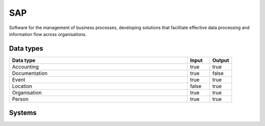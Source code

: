 .. _system_sap:

.. rst-class:: center-title

==========
SAP
==========
Software for the management of business processes, developing solutions that facilitate effective data processing and information flow across organisations.

Data types
^^^^^^^^^^

.. list-table::
   :header-rows: 1
   :widths: 80, 10,10

   * - Data type
     - Input
     - Output

   * - Accounting
     - true
     - true

   * - Documentation
     - true
     - false

   * - Event
     - true
     - true

   * - Location
     - false
     - true

   * - Organisation
     - true
     - true

   * - Person
     - true
     - true

Systems
^^^^^^^^^^

.. panels::
    :body: text-left
    :container: container-lg pb-3
    :column: col-lg-4 col-md-4 col-sm-6 col-xs-12 p-2 custom-card

    **Sap**

    
    .. link-button:: system/sap
        :type: ref
        :text: Read more
        :classes: read-more
    ---
    **Sap-auth**

    
    .. link-button:: system/sap-auth
        :type: ref
        :text: Read more
        :classes: read-more
    ---
    **Sap-basic-auth**

    
    .. link-button:: system/sap-basic-auth
        :type: ref
        :text: Read more
        :classes: read-more
    ---
    **Sapbw**

    
    .. link-button:: system/sapbw
        :type: ref
        :text: Read more
        :classes: read-more
    ---
    **Sapconnector**

    
    .. link-button:: system/sapconnector
        :type: ref
        :text: Read more
        :classes: read-more
    ---
    **Saphub**

    
    .. link-button:: system/saphub
        :type: ref
        :text: Read more
        :classes: read-more
    ---
    **Sesam-sap**

    
    .. link-button:: system/sesam-sap
        :type: ref
        :text: Read more
        :classes: read-more
    ---
